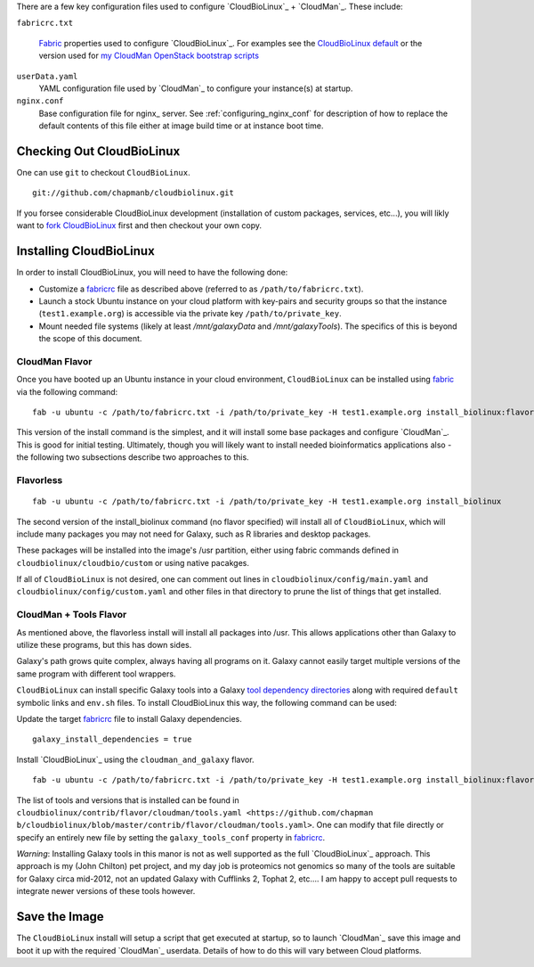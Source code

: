 
There are a few key configuration files used to configure
`CloudBioLinux`_ + `CloudMan`_. These include:

.. _fabricrc:

``fabricrc.txt``

  `Fabric`_ properties used to configure `CloudBioLinux`_. For examples see the
  `CloudBioLinux default <https://github.com/chapmanb/cloudbiolinux/blob/master/config/fabricrc.txt>`_ or the version used for `my CloudMan OpenStack bootstrap scripts <https://github.com/jmchilton/cloudman_openstack_bootstrap/blob/master/fabricrc.txt.sample>`_

``userData.yaml``
  YAML configuration file used by `CloudMan`_ to configure your instance(s) at
  startup.

``nginx.conf``
  Base configuration file for nginx_ server. See
  :ref:`configuring_nginx_conf` for description of how to replace the default
  contents of this file either at image build time or at instance boot time.

Checking Out CloudBioLinux
~~~~~~~~~~~~~~~~~~~~~~~~~~

One can use ``git`` to checkout ``CloudBioLinux``.

::

    git://github.com/chapmanb/cloudbiolinux.git

If you forsee considerable CloudBioLinux development (installation of custom
packages, services, etc...), you will likly want to `fork CloudBioLinux`__ first and then
checkout your own copy.

__ fork_Cloudbiolinux_

.. _fork_CloudBioLinux: https://github.com/chapmanb/cloudbiolinux/fork


Installing CloudBioLinux
~~~~~~~~~~~~~~~~~~~~~~~~

In order to install CloudBioLinux, you will need to have the following done:

- Customize a `fabricrc`_ file as described above (referred to as ``/path/to/fabricrc.txt``). 
- Launch a stock Ubuntu instance on your cloud platform with key-pairs and security groups so that the instance (``test1.example.org``) is  accessible via the private key ``/path/to/private_key``.
- Mount needed file systems (likely at least `/mnt/galaxyData` and `/mnt/galaxyTools`). The specifics of this is beyond the scope of this document.


CloudMan Flavor
+++++++++++++++

Once you have booted up an Ubuntu instance in your cloud environment,
``CloudBioLinux`` can be installed using `fabric`_ via the following command::

    fab -u ubuntu -c /path/to/fabricrc.txt -i /path/to/private_key -H test1.example.org install_biolinux:flavor=cloudman

This version of the install command is the simplest, and it will install some
base packages and configure `CloudMan`_. This is good for initial testing.
Ultimately, though you will likely want to install needed bioinformatics
applications also - the following two subsections describe two approaches to
this.

Flavorless
++++++++++

::

    fab -u ubuntu -c /path/to/fabricrc.txt -i /path/to/private_key -H test1.example.org install_biolinux

The second version of the install_biolinux command (no flavor specified) will
install all of ``CloudBioLinux``, which will include many packages you may not
need for Galaxy, such as R libraries and desktop packages.

These packages will be installed into the image's /usr partition, either using
fabric commands defined in ``cloudbiolinux/cloudbio/custom`` or using native pacakges.

If all of ``CloudBioLinux`` is not desired, one can comment out lines in
``cloudbiolinux/config/main.yaml`` and ``cloudbiolinux/config/custom.yaml``
and other files in that directory to prune the list of things that get
installed.

CloudMan + Tools Flavor
+++++++++++++++++++++++

As mentioned above, the flavorless install will install all packages into
/usr. This allows applications other than Galaxy to utilize these programs,
but this has down sides. 

Galaxy's path grows quite complex, always having all programs on it. Galaxy
cannot easily target multiple versions of the same program with different tool
wrappers. 

``CloudBioLinux`` can install specific Galaxy tools into a Galaxy `tool
dependency directories
<http://wiki.galaxyproject.org/Admin/Config/Tool%20Dependencies>`_ along with
required ``default`` symbolic links and ``env.sh`` files. To install
CloudBioLinux this way, the following command can be used:

Update the target `fabricrc`_ file to install Galaxy dependencies.

::

    galaxy_install_dependencies = true


Install `CloudBioLinux`_ using the ``cloudman_and_galaxy`` flavor.

::

    fab -u ubuntu -c /path/to/fabricrc.txt -i /path/to/private_key -H test1.example.org install_biolinux:flavor=cloudman_and_galaxy

The list of tools and versions that is installed can be found in
``cloudbiolinux/contrib/flavor/cloudman/tools.yaml <https://github.com/chapman
b/cloudbiolinux/blob/master/contrib/flavor/cloudman/tools.yaml>``. One can
modify that file directly or specify an entirely new file by setting the
``galaxy_tools_conf`` property in `fabricrc`_.

*Warning*: Installing Galaxy tools in this manor is not as well supported as the
full `CloudBioLinux`_ approach. This approach is my (John Chilton) pet
project, and my day job is proteomics not genomics so many of the tools are
suitable for Galaxy circa mid-2012, not an updated Galaxy with Cufflinks 2,
Tophat 2, etc.... I am happy to accept pull requests to integrate newer
versions of these tools however.


Save the Image
~~~~~~~~~~~~~~

The ``CloudBioLinux`` install will setup a script that get executed at
startup, so to launch `CloudMan`_ save this image and boot it up with the
required `CloudMan`_ userdata. Details of how to do this will vary between Cloud
platforms.


.. _fabric: http://docs.fabfile.org/
